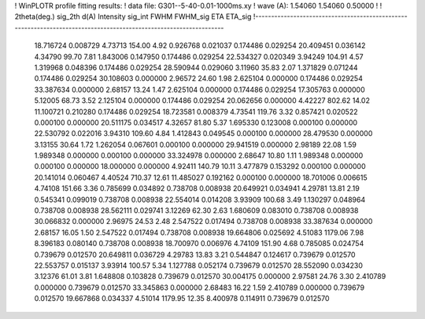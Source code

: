 ! WinPLOTR profile fitting results:
!   data file: G301--5-40-0.01-1000ms.xy
!    wave (A):      1.54060     1.54060     0.50000
!
!   2theta(deg.) sig_2th        d(A)   Intensity     sig_int         FWHM    FWHM_sig         ETA     ETA_sig
!------------------------------------------------------------------------------------------------------------------
   18.716724    0.008729     4.73713      154.00        4.92     0.926768    0.021037    0.174486    0.029254
   20.409451    0.036142     4.34790       99.70        7.81     1.843006    0.147950    0.174486    0.029254
   22.534327    0.020349     3.94249      104.91        4.57     1.319968    0.048396    0.174486    0.029254
   28.590944    0.029060     3.11960       35.83        2.07     1.371829    0.071244    0.174486    0.029254
   30.108603    0.000000     2.96572       24.60        1.98     2.625104    0.000000    0.174486    0.029254
   33.387634    0.000000     2.68157       13.24        1.47     2.625104    0.000000    0.174486    0.029254
   17.305763    0.000000     5.12005       68.73        3.52     2.125104    0.000000    0.174486    0.029254
   20.062656    0.000000     4.42227      802.62       14.02    11.100721    0.210280    0.174486    0.029254
   18.723581    0.008379     4.73541      119.76        3.32     0.857421    0.020522    0.000100    0.000000
   20.511175    0.034517     4.32657       81.80        5.37     1.695330    0.123008    0.000100    0.000000
   22.530792    0.022016     3.94310      109.60        4.84     1.412843    0.049545    0.000100    0.000000
   28.479530    0.000000     3.13155       30.64        1.72     1.262054    0.067601    0.000100    0.000000
   29.941519    0.000000     2.98189       22.08        1.59     1.989348    0.000000    0.000100    0.000000
   33.324978    0.000000     2.68647       10.80        1.11     1.989348    0.000000    0.000100    0.000000
   18.000000    0.000000     4.92411      140.79       10.11     3.477879    0.153292    0.000100    0.000000
   20.141014    0.060467     4.40524      710.37       12.61    11.485027    0.192162    0.000100    0.000000
   18.701006    0.006615     4.74108      151.66        3.36     0.785699    0.034892    0.738708    0.008938
   20.649921    0.034941     4.29781       13.81        2.19     0.545341    0.099019    0.738708    0.008938
   22.554014    0.014208     3.93909      100.68        3.49     1.130297    0.048964    0.738708    0.008938
   28.562111    0.029741     3.12269       62.30        2.63     1.680609    0.083010    0.738708    0.008938
   30.066832    0.000000     2.96975       24.53        2.48     2.547522    0.017494    0.738708    0.008938
   33.387634    0.000000     2.68157       16.05        1.50     2.547522    0.017494    0.738708    0.008938
   19.664806    0.025692     4.51083     1179.06        7.98     8.396183    0.080140    0.738708    0.008938
   18.700970    0.006976     4.74109      151.90        4.68     0.785085    0.024754    0.739679    0.012570
   20.649811    0.036729     4.29783       13.83        3.21     0.544847    0.124617    0.739679    0.012570
   22.553757    0.015137     3.93914      100.57        5.34     1.127788    0.052174    0.739679    0.012570
   28.552090    0.034230     3.12376       61.01        3.81     1.648808    0.103828    0.739679    0.012570
   30.004175    0.000000     2.97581       24.76        3.30     2.410789    0.000000    0.739679    0.012570
   33.345863    0.000000     2.68483       16.22        1.59     2.410789    0.000000    0.739679    0.012570
   19.667868    0.034337     4.51014     1179.95       12.35     8.400978    0.114911    0.739679    0.012570
